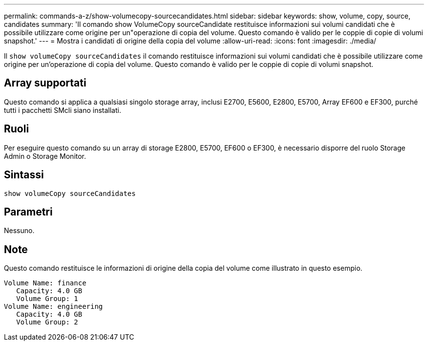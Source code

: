---
permalink: commands-a-z/show-volumecopy-sourcecandidates.html 
sidebar: sidebar 
keywords: show, volume, copy, source, candidates 
summary: 'Il comando show VolumeCopy sourceCandidate restituisce informazioni sui volumi candidati che è possibile utilizzare come origine per un"operazione di copia del volume. Questo comando è valido per le coppie di copie di volumi snapshot.' 
---
= Mostra i candidati di origine della copia del volume
:allow-uri-read: 
:icons: font
:imagesdir: ./media/


[role="lead"]
Il `show volumeCopy sourceCandidates` il comando restituisce informazioni sui volumi candidati che è possibile utilizzare come origine per un'operazione di copia del volume. Questo comando è valido per le coppie di copie di volumi snapshot.



== Array supportati

Questo comando si applica a qualsiasi singolo storage array, inclusi E2700, E5600, E2800, E5700, Array EF600 e EF300, purché tutti i pacchetti SMcli siano installati.



== Ruoli

Per eseguire questo comando su un array di storage E2800, E5700, EF600 o EF300, è necessario disporre del ruolo Storage Admin o Storage Monitor.



== Sintassi

[listing]
----
show volumeCopy sourceCandidates
----


== Parametri

Nessuno.



== Note

Questo comando restituisce le informazioni di origine della copia del volume come illustrato in questo esempio.

[listing]
----
Volume Name: finance
   Capacity: 4.0 GB
   Volume Group: 1
Volume Name: engineering
   Capacity: 4.0 GB
   Volume Group: 2
----